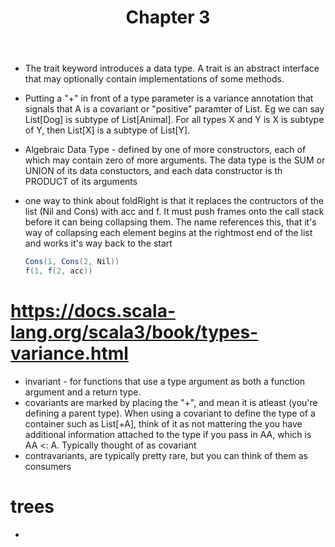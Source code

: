 #+TITLE: Chapter 3
+ The trait keyword introduces a data type. A trait is an abstract interface that may optionally contain implementations of some methods.
+ Putting a "+" in front of a type parameter is a variance annotation that signals that A is a covariant or "positive" paramter of List. Eg we can say List[Dog] is subtype of List[Animal]. For all types X and Y is X is subtype of Y, then List[X] is a subtype of List[Y].
+ Algebraic Data Type - defined by one of more constructors, each of which may contain zero of more arguments. The data type is the SUM or UNION of its data constuctors, and each data constructor is th PRODUCT of its arguments
+ one way to think about foldRight is that it replaces the contructors of the list (Nil and Cons)  with acc and f. It must push frames onto the call stack before it can being collapsing them. The name references this, that it's way of collapsing each element begins at the rightmost end of the list and works it's way back to the start
  #+begin_src scala
Cons(1, Cons(2, Nil))
f(1, f(2, acc))
  #+end_src
* https://docs.scala-lang.org/scala3/book/types-variance.html
+ invariant - for functions that use a type argument as both a function argument and a return type.
+ covariants are marked by placing the "+", and mean it is atleast (you're defining a parent type). When using a covariant to define the type of a container such as List[+A], think of it as not mattering the you have additional information attached to the type if you pass in AA, which is AA <: A. Typically thought of as covariant
+ contravariants, are typically pretty rare, but you can think of them as consumers
* trees
+
